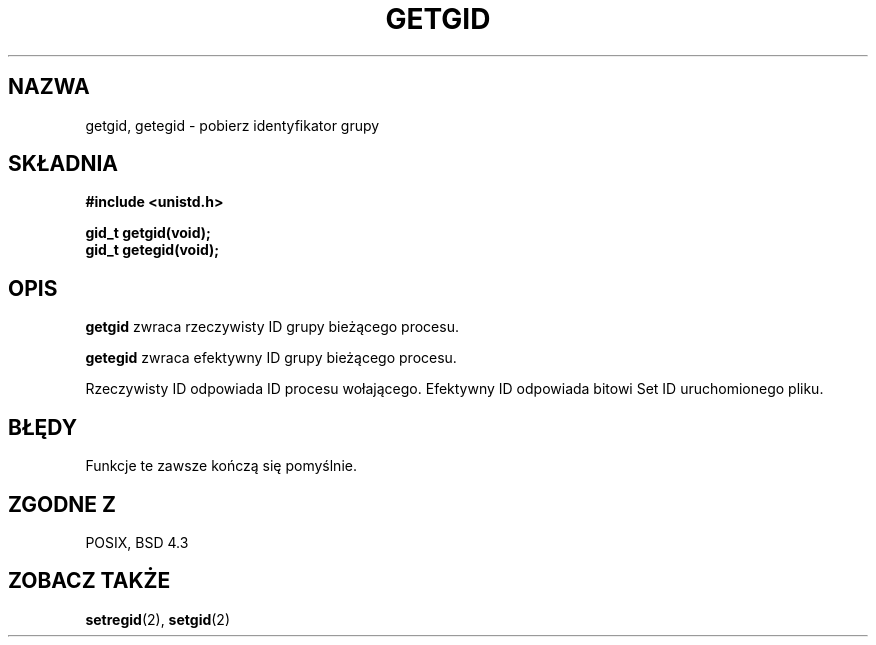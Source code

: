 .\" Hey Emacs! This file is -*- nroff -*- source.
.\"
.\" Copyright 1993 Rickard E. Faith (faith@cs.unc.edu)
.\"
.\" Permission is granted to make and distribute verbatim copies of this
.\" manual provided the copyright notice and this permission notice are
.\" preserved on all copies.
.\"
.\" Permission is granted to copy and distribute modified versions of this
.\" manual under the conditions for verbatim copying, provided that the
.\" entire resulting derived work is distributed under the terms of a
.\" permission notice identical to this one
.\" 
.\" Since the Linux kernel and libraries are constantly changing, this
.\" manual page may be incorrect or out-of-date.  The author(s) assume no
.\" responsibility for errors or omissions, or for damages resulting from
.\" the use of the information contained herein.  The author(s) may not
.\" have taken the same level of care in the production of this manual,
.\" which is licensed free of charge, as they might when working
.\" professionally.
.\" 
.\" Formatted or processed versions of this manual, if unaccompanied by
.\" the source, must acknowledge the copyright and authors of this work.
.\"
.\" Translation (c) 1998 Przemek Borys <pborys@dione.ids.pl>
.\" Last update: A. Krzysztofowicz <ankry@mif.pg.gda.pl>, Jan 2002,
.\"              manpages 1.47
.\"
.TH GETGID 2 1993-07-23 "Linux 0.99.11" "Podręcznik programisty Linuksa"
.SH NAZWA
getgid, getegid \- pobierz identyfikator grupy
.SH SKŁADNIA
.B #include <unistd.h>
.sp
.B gid_t getgid(void);
.br
.B gid_t getegid(void);
.SH OPIS
.B getgid
zwraca rzeczywisty ID grupy bieżącego procesu.

.B getegid
zwraca efektywny ID grupy bieżącego procesu.

Rzeczywisty ID odpowiada ID procesu wołającego. Efektywny ID odpowiada
bitowi Set ID uruchomionego pliku.
.SH BŁĘDY
Funkcje te zawsze kończą się pomyślnie.
.SH "ZGODNE Z"
POSIX, BSD 4.3
.SH "ZOBACZ TAKŻE"
.BR setregid (2),
.BR setgid (2)
